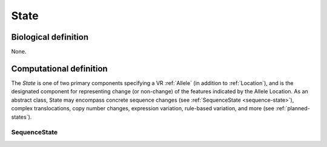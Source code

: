 .. _state:

State
!!!!!

Biological definition
---------------------
None.

Computational definition
------------------------
The *State* is one of two primary components
specifying a VR :ref:`Allele` (in addition to :ref:`Location`), and is
the designated component for representing change (or non-change) of the
features indicated by the Allele Location. As an abstract class, State
may encompass concrete sequence changes (see :ref:`SequenceState
<sequence-state>`), complex translocations, copy number changes, expression
variation, rule-based variation, and more (see :ref:`planned-states`).

.. _sequence-state:

SequenceState
@@@@@@@@@@@@@

.. todo:: Write up SequenceState documentation